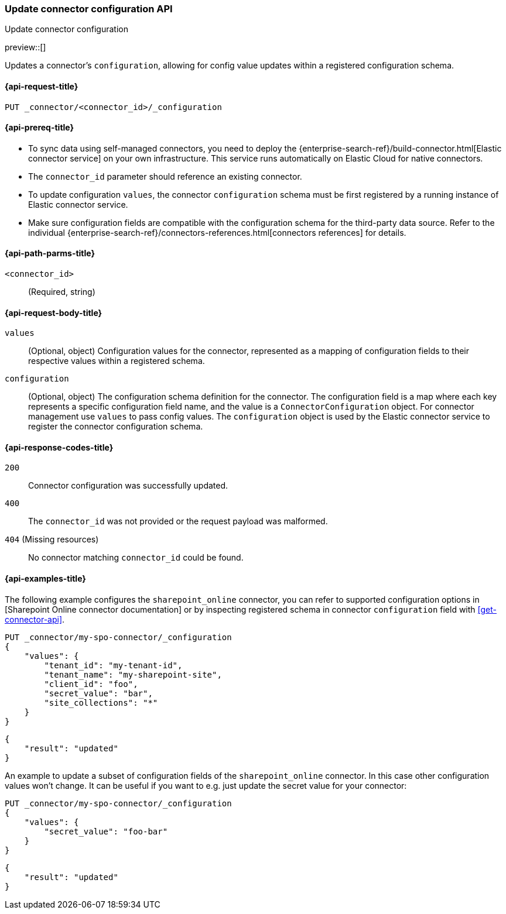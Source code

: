[[update-connector-configuration-api]]
=== Update connector configuration API
++++
<titleabbrev>Update connector configuration</titleabbrev>
++++

preview::[]

Updates a connector's `configuration`, allowing for config value updates within a registered configuration schema.


[[update-connector-configuration-api-request]]
==== {api-request-title}

`PUT _connector/<connector_id>/_configuration`

[[update-connector-configuration-api-prereq]]
==== {api-prereq-title}

* To sync data using self-managed connectors, you need to deploy the {enterprise-search-ref}/build-connector.html[Elastic connector service] on your own infrastructure. This service runs automatically on Elastic Cloud for native connectors.
* The `connector_id` parameter should reference an existing connector.
* To update configuration `values`, the connector `configuration` schema must be first registered by a running instance of Elastic connector service.
* Make sure configuration fields are compatible with the configuration schema for the third-party data source. Refer to the individual {enterprise-search-ref}/connectors-references.html[connectors references] for details.

[[update-connector-configuration-api-path-params]]
==== {api-path-parms-title}

`<connector_id>`::
(Required, string)

[role="child_attributes"]
[[update-connector-configuration-api-request-body]]
==== {api-request-body-title}

`values`::
(Optional, object) Configuration values for the connector, represented as a mapping of configuration fields to their respective values within a registered schema.

`configuration`::
(Optional, object) The configuration schema definition for the connector. The configuration field is a map where each key represents a specific configuration field name, and the value is a `ConnectorConfiguration` object. For connector management use `values` to pass config values. The `configuration` object is used by the Elastic connector service to register the connector configuration schema.


[[update-connector-configuration-api-response-codes]]
==== {api-response-codes-title}

`200`::
Connector configuration was successfully updated.

`400`::
The `connector_id` was not provided or the request payload was malformed.

`404` (Missing resources)::
No connector matching `connector_id` could be found.

[[update-connector-configuration-api-example]]
==== {api-examples-title}

The following example configures the `sharepoint_online` connector, you can refer to supported configuration options in [Sharepoint Online connector documentation] or by inspecting registered schema in connector `configuration` field with <<get-connector-api>>.

////
[source, console]
--------------------------------------------------
PUT _connector/my-spo-connector
{
  "index_name": "search-sharepoint-online",
  "name": "Sharepoint Online Connector",
  "service_type": "sharepoint_online"
}

PUT _connector/my-spo-connector/_configuration
{
    "configuration": {
        "tenant_id": {
          "default_value": null,
          "depends_on": [],
          "display": "textbox",
          "label": "Tenant ID",
          "options": [],
          "order": 1,
          "required": true,
          "sensitive": false,
          "tooltip": "",
          "type": "str",
          "ui_restrictions": [],
          "validations": [],
          "value": ""
        },
        "tenant_name": {
          "default_value": null,
          "depends_on": [],
          "display": "textbox",
          "label": "Tenant name",
          "options": [],
          "order": 2,
          "required": true,
          "sensitive": false,
          "tooltip": "",
          "type": "str",
          "ui_restrictions": [],
          "validations": [],
          "value": ""
        },
        "client_id": {
          "default_value": null,
          "depends_on": [],
          "display": "textbox",
          "label": "Client ID",
          "options": [],
          "order": 3,
          "required": true,
          "sensitive": false,
          "tooltip": "",
          "type": "str",
          "ui_restrictions": [],
          "validations": [],
          "value": ""
        },
        "secret_value": {
          "default_value": null,
          "depends_on": [],
          "display": "textbox",
          "label": "Secret value",
          "options": [],
          "order": 4,
          "required": true,
          "sensitive": true,
          "tooltip": "",
          "type": "str",
          "ui_restrictions": [],
          "validations": [],
          "value": ""
        },
        "site_collections": {
          "default_value": null,
          "depends_on": [],
          "display": "textarea",
          "label": "Comma-separated list of sites",
          "options": [],
          "order": 5,
          "required": true,
          "sensitive": false,
          "tooltip": "A comma-separated list of sites to ingest data from. Use * to include all available sites.",
          "type": "list",
          "ui_restrictions": [],
          "validations": [],
          "value": ""
        },
        "use_text_extraction_service": {
          "default_value": false,
          "depends_on": [],
          "display": "toggle",
          "label": "Use text extraction service",
          "options": [],
          "order": 6,
          "required": true,
          "sensitive": false,
          "tooltip": "Requires a separate deployment of the Elastic Data Extraction Service. Also requires that pipeline settings disable text extraction.",
          "type": "bool",
          "ui_restrictions": [
            "advanced"
          ],
          "validations": [],
          "value": false
        },
        "use_document_level_security": {
          "default_value": false,
          "depends_on": [],
          "display": "toggle",
          "label": "Enable document level security",
          "options": [],
          "order": 7,
          "required": true,
          "sensitive": false,
          "tooltip": "Document level security ensures identities and permissions set in Sharepoint Online are maintained in Elasticsearch. This metadata is added to your Elasticsearch documents, so you can control user and group read-access. Access control syncs ensure this metadata is kept up to date.",
          "type": "bool",
          "ui_restrictions": [],
          "validations": [],
          "value": false
        },
        "fetch_drive_item_permissions": {
          "default_value": true,
          "depends_on": [
            {
              "field": "use_document_level_security",
              "value": true
            }
          ],
          "display": "toggle",
          "label": "Fetch drive item permissions",
          "options": [],
          "order": 8,
          "required": true,
          "sensitive": false,
          "tooltip": "Enable this option to fetch drive item specific permissions. This setting can increase sync time.",
          "type": "bool",
          "ui_restrictions": [],
          "validations": [],
          "value": true
        },
        "fetch_unique_page_permissions": {
          "default_value": true,
          "depends_on": [
            {
              "field": "use_document_level_security",
              "value": true
            }
          ],
          "display": "toggle",
          "label": "Fetch unique page permissions",
          "options": [],
          "order": 9,
          "required": true,
          "sensitive": false,
          "tooltip": "Enable this option to fetch unique page permissions. This setting can increase sync time. If this setting is disabled a page will inherit permissions from its parent site.",
          "type": "bool",
          "ui_restrictions": [],
          "validations": [],
          "value": true
        },
        "fetch_unique_list_permissions": {
          "default_value": true,
          "depends_on": [
            {
              "field": "use_document_level_security",
              "value": true
            }
          ],
          "display": "toggle",
          "label": "Fetch unique list permissions",
          "options": [],
          "order": 10,
          "required": true,
          "sensitive": false,
          "tooltip": "Enable this option to fetch unique list permissions. This setting can increase sync time. If this setting is disabled a list will inherit permissions from its parent site.",
          "type": "bool",
          "ui_restrictions": [],
          "validations": [],
          "value": true
        },
        "fetch_unique_list_item_permissions": {
          "default_value": true,
          "depends_on": [
            {
              "field": "use_document_level_security",
              "value": true
            }
          ],
          "display": "toggle",
          "label": "Fetch unique list item permissions",
          "options": [],
          "order": 11,
          "required": true,
          "sensitive": false,
          "tooltip": "Enable this option to fetch unique list item permissions. This setting can increase sync time. If this setting is disabled a list item will inherit permissions from its parent site.",
          "type": "bool",
          "ui_restrictions": [],
          "validations": [],
          "value": true
        },
        "enumerate_all_sites": {
          "default_value": true,
          "depends_on": [],
          "display": "toggle",
          "label": "Enumerate all sites?",
          "options": [],
          "order": 6,
          "required": false,
          "sensitive": false,
          "tooltip": "If enabled, sites will be fetched in bulk, then filtered down to the configured list of sites. This is efficient when syncing many sites. If disabled, each configured site will be fetched with an individual request. This is efficient when syncing fewer sites.",
          "type": "bool",
          "ui_restrictions": [],
          "validations": [],
          "value": true
        },
        "fetch_subsites": {
          "default_value": false,
          "depends_on": [
            {
              "field": "enumerate_all_sites",
              "value": false
            }
          ],
          "display": "toggle",
          "label": "Fetch sub-sites of configured sites?",
          "options": [],
          "order": 7,
          "required": false,
          "sensitive": false,
          "tooltip": "Whether subsites of the configured site(s) should be automatically fetched.",
          "type": "bool",
          "ui_restrictions": [],
          "validations": [],
          "value": true
        }
    }
}
--------------------------------------------------
// TESTSETUP

[source,console]
--------------------------------------------------
DELETE _connector/my-spo-connector
--------------------------------------------------
// TEARDOWN
////

[source,console]
----
PUT _connector/my-spo-connector/_configuration
{
    "values": {
        "tenant_id": "my-tenant-id",
        "tenant_name": "my-sharepoint-site",
        "client_id": "foo",
        "secret_value": "bar",
        "site_collections": "*"
    }
}
----

[source,console-result]
----
{
    "result": "updated"
}
----


An example to update a subset of configuration fields of the `sharepoint_online` connector. In this case other configuration values won't change. It can be useful if you want to e.g. just update the secret value for your connector:

[source,console]
----
PUT _connector/my-spo-connector/_configuration
{
    "values": {
        "secret_value": "foo-bar"
    }
}
----

[source,console-result]
----
{
    "result": "updated"
}
----
